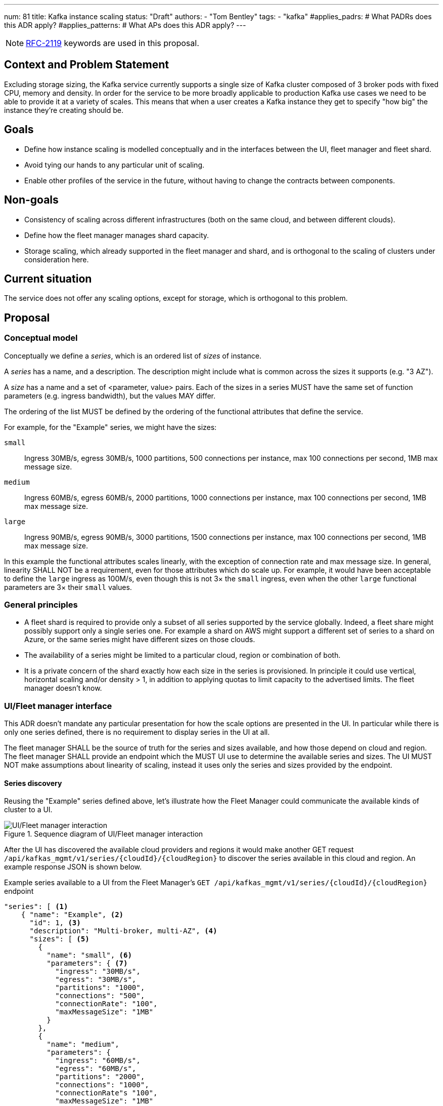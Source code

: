 ---
num: 81
title: Kafka instance scaling
status: "Draft"
authors:
  - "Tom Bentley"
tags:
  - "kafka"
#applies_padrs: # What PADRs does this ADR apply?
#applies_patterns: # What APs does this ADR apply?
---

NOTE: https://datatracker.ietf.org/doc/html/rfc2119[RFC-2119] keywords are used in this proposal.

// Top style tips:
// * Use one sentence per line
// * No unexpanded acronyms
// * No undefined jargon

// No need for a title heading, it's added by the template

== Context and Problem Statement
// What is the background against which this decision is being taken?

Excluding storage sizing, the Kafka service currently supports a single size of Kafka cluster composed of 3 broker pods with fixed CPU, memory and density. 
In order for the service to be more broadly applicable to production Kafka use cases we need to be able to provide it at a variety of scales.
This means that when a user creates a Kafka instance they get to specify "how big" the instance they're creating should be. 

== Goals
// Bulleted list of outcomes that this ADR, if accepted, should help achieve

* Define how instance scaling is modelled conceptually and in the interfaces between the UI, fleet manager and fleet shard.
* Avoid tying our hands to any particular unit of scaling.
* Enable other profiles of the service in the future, without having to change the contracts between components.

== Non-goals
// Bulleted list of outcomes that this ADR is not trying to achieve.

* Consistency of scaling across different infrastructures (both on the same cloud, and between different clouds).
* Define how the fleet manager manages shard capacity.
* Storage scaling, which already supported in the fleet manager and shard, and is orthogonal to the scaling of clusters under consideration here.

== Current situation
// Where are we now?

The service does not offer any scaling options, except for storage, which is orthogonal to this problem.

== Proposal
// What is the decision being proposed

=== Conceptual model
Conceptually we define a _series_, which is an ordered list of _sizes_ of instance. 

A _series_ has a name, and a description. The description might include what is common across the sizes it supports (e.g. "3 AZ").

A _size_ has a name and a set of <parameter, value> pairs. Each of the sizes in a series MUST have the same set of function parameters (e.g. ingress bandwidth), but the values MAY differ.

The ordering of the list MUST be defined by the ordering of the functional attributes that define the service. 

For example, for the "Example" series, we might have the sizes:

`small`:: Ingress 30MB/s, egress 30MB/s, 1000 partitions, 500 connections per instance, max 100 connections per second, 1MB max message size.
`medium`:: Ingress 60MB/s, egress 60MB/s, 2000 partitions, 1000 connections per instance, max 100 connections per second, 1MB max message size.
`large`:: Ingress 90MB/s, egress 90MB/s, 3000 partitions, 1500 connections per instance, max 100 connections per second, 1MB max message size.

In this example the functional attributes scales linearly, with the exception of connection rate and max message size.
In general, linearity SHALL NOT be a requirement, even for those attributes which do scale up.
For example, it would have been acceptable to define the `large` ingress as 100M/s, even though this is not 3× the `small` ingress, even when the other `large` functional parameters are 3× their `small` values.

=== General principles

* A fleet shard is required to provide only a subset of all series supported by the service globally. Indeed, a fleet share might possibly support only a single series one. For example a shard on AWS might support a different set of series to a shard on Azure, or the same series might have different sizes on those clouds.

* The availability of a series might be limited to a particular cloud, region or combination of both.

* It is a private concern of the shard exactly how each size in the series is provisioned. In principle it could use vertical, horizontal scaling and/or density > 1, in addition to applying quotas to limit capacity to the advertised limits. The fleet manager doesn't know.

=== UI/Fleet manager interface

This ADR doesn't mandate any particular presentation for how the scale options are presented in the UI.
In particular while there is only one series defined, there is no requirement to display series in the UI at all.

The fleet manager SHALL be the source of truth for the series and sizes available, and how those depend on cloud and region. 
The fleet manager SHALL provide an endpoint which the MUST UI use to determine the available series and sizes.
The UI MUST NOT make assumptions about linearity of scaling, instead it uses only the series and sizes provided by the endpoint.

==== Series discovery

Reusing the "Example" series defined above, let's illustrate how the Fleet Manager could communicate the available kinds of cluster to a UI.

.Sequence diagram of UI/Fleet manager interaction
image::ui-fleet_manager.png[UI/Fleet manager interaction]

After the UI has discovered the available cloud providers and regions it would make another GET request `/api/kafkas_mgmt/v1/series/{cloudId}/{cloudRegion}` to discover the series available in this cloud and region.
An example response JSON is shown below.

[source,json]
.Example series available to a UI from the Fleet Manager's `GET /api/kafkas_mgmt/v1/series/{cloudId}/{cloudRegion}` endpoint
----
"series": [ <1>
    { "name": "Example", <2>
      "id": 1, <3>
      "description": "Multi-broker, multi-AZ", <4>
      "sizes": [ <5>
        { 
          "name": "small", <6>
          "parameters": { <7>
            "ingress": "30MB/s", 
            "egress": "30MB/s",
            "partitions": "1000",
            "connections": "500",
            "connectionRate": "100",
            "maxMessageSize": "1MB"
          }
        },
        { 
          "name": "medium",
          "parameters": {
            "ingress": "60MB/s",
            "egress": "60MB/s",
            "partitions": "2000",
            "connections": "1000",
            "connectionRate"s "100",
            "maxMessageSize": "1MB"
          }
        },
        { 
          "name": "large",
          "parameters": {
            "ingress": "90MB/s",
            "egress": "90MB/s",
            "partitions": "3000",
            "connections": "1500",
            "connectionRate": "100",
            "maxMessageSize": "1MB"
          }
        }
      ],
    },
    // other series as necessary
]
----
<1> This list is not considered ordered
<2> Names MUST be unique within the `series` list 
<3> The `id` uniquely identifies a series, allowing the name to be changed
<4> Can be used in a UI/CLI to help guide users to appropriate profile/flavour of the service
<5> The list MUST be ordered such that later items represent clusters with more capacity
<6> The name MUST be unique within the `sizes` list
<7> The parameters MUST be consistent within a series, but different series MAY have different parameters.

NOTE: The above is not intended as a detailed API specification, merely an illustration of how the series and size are communicate from the Fleet Manager to a UI.

NOTE: It may be necessary, eventually, to distinguish the supported actions that are supported for a given series and size.
For example, we might want to prevent the creation of new instances of the "ex1" series while supporting existing instances. 
So we might eventually want additional properties alongside "name" and "parameters" in the instance size schema.

==== Instance creation

The `POST /api/kafkas_mgmt/v1/kafkas` endpoint would change to take the series id and size name in addition to the existing parameters.

[source,json]
.Example `POST /api/kafkas_mgmt/v1/kafkas` made by a UI to the Fleet Manager to create an instance
----
{
    "region": "us-east-1",
    "cloud_provider": "aws",
    "seriesId": 1, <1>
    "sizeName": "small", <2>
    "name": "serviceapitest"

}
----
<1> New property, the id refers to the id of the series previously served from the series discovery endpoint
<2> New property, the name refers to the name of the size in the given series.

To allow the API to evolve compatibly, the manager is allowed to use a default series and size in the case that the `POST` request omits these properties.

If the requested series and/or size is not available in that cloud provider and region a HTTP 400 error response is returned.

==== Getting instance state

Similarly, the `GET /api/kafkas_mgmt/v1/kafkas/{id}` endpoint would change to include the series and size.

=== Fleet manager responsibilities

The supported series are passed to the fleet manager via app interface.

When terraforming a shard, the manager needs to keep track of which series are/will be supported on that shard.

Currently it is acceptable for the manager to embed knowledge of the machine types needed by the shard.
The manager does not know how the nodes running on those machines will be used.
It is expected that a future ADR will describe a mechanism for the shard and manager to dynamically adjust the number of nodes.

=== Fleet manager/fleet shard interface

.Sequence diagram of Fleet shard operator/Fleet manager interaction
image::adr-81-fso-manager.png[Fleet shard operator/Fleet manager interaction]

When the manager includes an instance in the response to its `GET /api/kafkas_mgmt/v1/agent-clusters/{id}/kafkas` it does not include the series or size.
It instead passes the functional parameters corresponding to the size selected by the user via the Managed Custom Resource.
This is basically the same as the existing contract.

[source,json]
.Example fragment of JSON for an instance included in the `GET /api/kafkas_mgmt/v1/agent-clusters/{id}/kafkas`` response from the Fleet Manager
----
"capacity": {
  "ingressThroughputPerSec": "4Mi", <1>
  "egressThroughputPerSec": "4Mi",
  "totalMaxConnections": "500",
  "maxDataRetentionSize": "100Gi",
  "maxPartitions": "100",
  "maxDataRetentionPeriod": "P14D",
  "maxConnectionAttemptsPerSec": "100"
}
----
<1> Currently the API uses a combined `ingressEgressThroughputPerSec` property

The shard then uses its internal model to determine the deployment configuration (in terms of `Kafka` CRs, ingress replicas and so on).
Initially this could be as simple as dividing the `ingressThroughputPerSec` by some constant in order to determine a number of brokers to be deployed, and using the remaining parameters to configure quotas.

=== Threat model
// Provide a link to the relevant threat model. 
// You must either update an existing threat model(s) to cover the changes made by this ADR, or add a new threat model.

No changes to existing threat models identified.

== Alternatives Considered / Rejected

A single series (S,M,L)::
This would work fine initially, but:

* We couldn't easily offer a size smaller than small.

* It would be problematic if later on wanted to be able to provision the service on different hardware. 

* It requires that we can provide the same sizes on other clouds, which could be problematic if performance parity between clouds could not be achieved.
+
An integer unit (1 unit, 2 unit etc)::
Similar problems to a single series of T-shirt sizes
+
Provisioning only in multiples of integer units::
This solves being able to insert new sizes between existing sizes in the future, but because it's a single scale it doesn't provide infrastructure independence.


== Challenges
// What are the costs/drawbacks of the proposed decision?

Defining the _series_ concept up-front (before we actually need it) imposes a small extra cost in terms of the initial implementation complexity of providing a scalable service. 
However, adopting this conceptual model early means

* we can recognize and develop a collective understand of the fact that however we initially define how we scale the service is arbitrary and may be subject to change over time, between clouds, or as a result of our future desire to provide the service in a different way.

* the inter-component contracts consider this need up-front.

== Dependencies
// What are the knock-on effects if this decision is accepted?

== Consequences if not completed
// What are the knock-on effects if this decision is not accepted?

Some decisions about the scaling model, and it's representation between the interfaces is required in order to provide a scalable service.